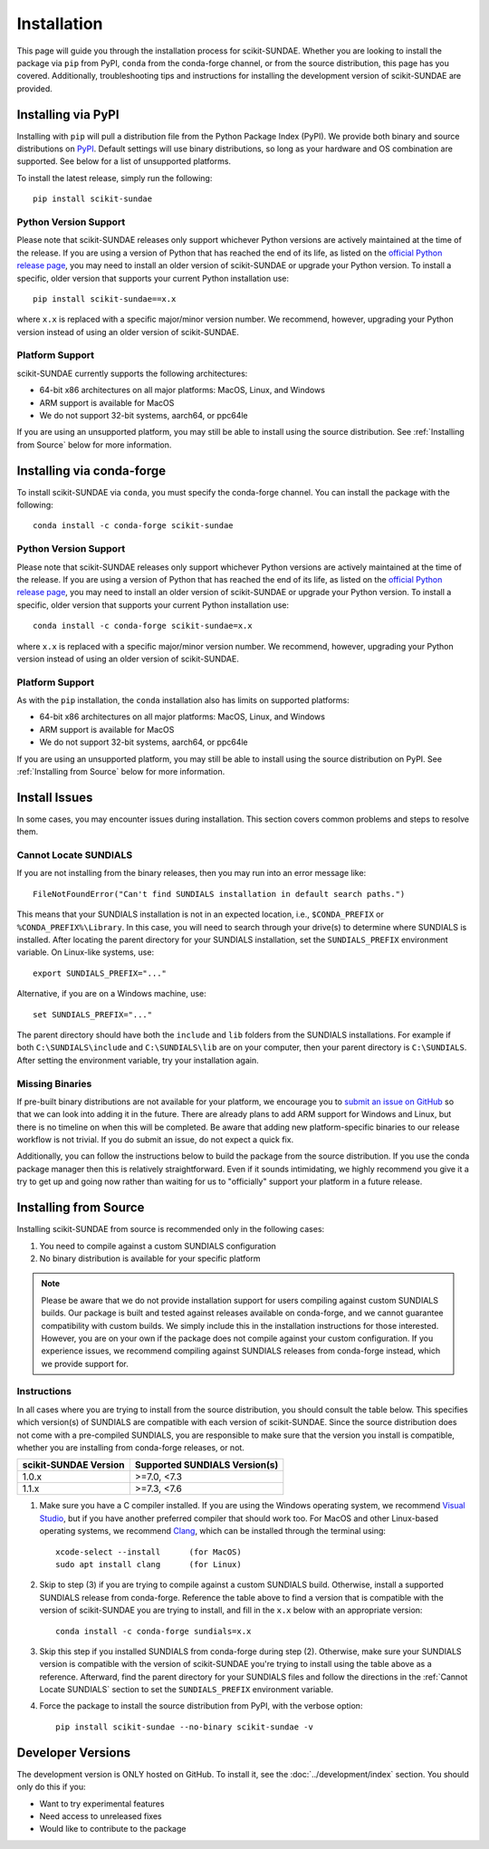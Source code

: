 Installation
============
This page will guide you through the installation process for scikit-SUNDAE. Whether you are looking to install the package via ``pip`` from PyPI, ``conda`` from the conda-forge channel, or from the source distribution, this page has you covered. Additionally, troubleshooting tips and instructions for installing the development version of scikit-SUNDAE are provided.

Installing via PyPI
-------------------
Installing with ``pip`` will pull a distribution file from the Python Package Index (PyPI). We provide both binary and source distributions on `PyPI`_. Default settings will use binary distributions, so long as your hardware and OS combination are supported. See below for a list of unsupported platforms.

To install the latest release, simply run the following::

    pip install scikit-sundae

.. _PyPI: https://pypi.org/project/scikit-sundae

Python Version Support
^^^^^^^^^^^^^^^^^^^^^^
Please note that scikit-SUNDAE releases only support whichever Python versions are actively maintained at the time of the release. If you are using a version of Python that has reached the end of its life, as listed on the `official Python release page`_, you may need to install an older version of scikit-SUNDAE or upgrade your Python version. To install a specific, older version that supports your current Python installation use::

    pip install scikit-sundae==x.x

where ``x.x`` is replaced with a specific major/minor version number. We recommend, however, upgrading your Python version instead of using an older version of scikit-SUNDAE.

.. _official Python release page: https://devguide.python.org/versions/

Platform Support
^^^^^^^^^^^^^^^^
scikit-SUNDAE currently supports the following architectures:

* 64-bit x86 architectures on all major platforms: MacOS, Linux, and Windows
* ARM support is available for MacOS
* We do not support 32-bit systems, aarch64, or ppc64le

If you are using an unsupported platform, you may still be able to install using the source distribution. See :ref:`Installing from Source` below for more information.

Installing via conda-forge
--------------------------
To install scikit-SUNDAE via ``conda``, you must specify the conda-forge channel. You can install the package with the following::

    conda install -c conda-forge scikit-sundae

Python Version Support
^^^^^^^^^^^^^^^^^^^^^^
Please note that scikit-SUNDAE releases only support whichever Python versions are actively maintained at the time of the release. If you are using a version of Python that has reached the end of its life, as listed on the `official Python release page`_, you may need to install an older version of scikit-SUNDAE or upgrade your Python version. To install a specific, older version that supports your current Python installation use::

    conda install -c conda-forge scikit-sundae=x.x

where ``x.x`` is replaced with a specific major/minor version number. We recommend, however, upgrading your Python version instead of using an older version of scikit-SUNDAE.

Platform Support
^^^^^^^^^^^^^^^^
As with the ``pip`` installation, the ``conda`` installation also has limits on supported platforms:

* 64-bit x86 architectures on all major platforms: MacOS, Linux, and Windows
* ARM support is available for MacOS
* We do not support 32-bit systems, aarch64, or ppc64le

If you are using an unsupported platform, you may still be able to install using the source distribution on PyPI. See :ref:`Installing from Source` below for more information.

Install Issues
--------------
In some cases, you may encounter issues during installation. This section covers common problems and steps to resolve them.

.. _Cannot Locate SUNDIALS:

Cannot Locate SUNDIALS
^^^^^^^^^^^^^^^^^^^^^^
If you are not installing from the binary releases, then you may run into an error message like::

    FileNotFoundError("Can't find SUNDIALS installation in default search paths.")

This means that your SUNDIALS installation is not in an expected location, i.e., ``$CONDA_PREFIX`` or ``%CONDA_PREFIX%\Library``. In this case, you will need to search through your drive(s) to determine where SUNDIALS is installed. After locating the parent directory for your SUNDIALS installation, set the ``SUNDIALS_PREFIX`` environment variable. On Linux-like systems, use::

    export SUNDIALS_PREFIX="..."

Alternative, if you are on a Windows machine, use::

    set SUNDIALS_PREFIX="..."

The parent directory should have both the ``include`` and ``lib`` folders from the SUNDIALS installations. For example if both ``C:\SUNDIALS\include`` and ``C:\SUNDIALS\lib`` are on your computer, then your parent directory is ``C:\SUNDIALS``. After setting the environment variable, try your installation again.

Missing Binaries
^^^^^^^^^^^^^^^^
If pre-built binary distributions are not available for your platform, we encourage you to `submit an issue on GitHub`_ so that we can look into adding it in the future. There are already plans to add ARM support for Windows and Linux, but there is no timeline on when this will be completed. Be aware that adding new platform-specific binaries to our release workflow is not trivial. If you do submit an issue, do not expect a quick fix.

.. _submit an issue on GitHub: https://github.com/NREL/scikit-sundae/issues

Additionally, you can follow the instructions below to build the package from the source distribution. If you use the conda package manager then this is relatively straightforward. Even if it sounds intimidating, we highly recommend you give it a try to get up and going now rather than waiting for us to "officially" support your platform in a future release. 

.. _Installing from Source:

Installing from Source
----------------------
Installing scikit-SUNDAE from source is recommended only in the following cases:

1. You need to compile against a custom SUNDIALS configuration
2. No binary distribution is available for your specific platform

.. note:: 

    Please be aware that we do not provide installation support for users compiling against custom SUNDIALS builds. Our package is built and tested against releases available on conda-forge, and we cannot guarantee compatibility with custom builds. We simply include this in the installation instructions for those interested. However, you are on your own if the package does not compile against your custom configuration. If you experience issues, we recommend compiling against SUNDIALS releases from conda-forge instead, which we provide support for. 

Instructions
^^^^^^^^^^^^
In all cases where you are trying to install from the source distribution, you should consult the table below. This specifies which version(s) of SUNDIALS are compatible with each version of scikit-SUNDAE. Since the source distribution does not come with a pre-compiled SUNDIALS, you are responsible to make sure that the version you install is compatible, whether you are installing from conda-forge releases, or not. 

====================== ==============================
scikit-SUNDAE Version  Supported SUNDIALS Version(s)
====================== ==============================
1.0.x                   >=7.0, <7.3
1.1.x                   >=7.3, <7.6
====================== ==============================

1. Make sure you have a C compiler installed. If you are using the Windows operating system, we recommend `Visual Studio`_, but if you have another preferred compiler that should work too. For MacOS and other Linux-based operating systems, we recommend `Clang`_, which can be installed through the terminal using::

    xcode-select --install      (for MacOS)
    sudo apt install clang      (for Linux)

2. Skip to step (3) if you are trying to compile against a custom SUNDIALS build. Otherwise, install a supported SUNDIALS release from conda-forge. Reference the table above to find a version that is compatible with the version of scikit-SUNDAE you are trying to install, and fill in the ``x.x`` below with an appropriate version::

    conda install -c conda-forge sundials=x.x 

3. Skip this step if you installed SUNDIALS from conda-forge during step (2). Otherwise, make sure your SUNDIALS version is compatible with the version of scikit-SUNDAE you're trying to install using the table above as a reference. Afterward, find the parent directory for your SUNDIALS files and follow the directions in the :ref:`Cannot Locate SUNDIALS` section to set the ``SUNDIALS_PREFIX`` environment variable.

4. Force the package to install the source distribution from PyPI, with the verbose option:: 

    pip install scikit-sundae --no-binary scikit-sundae -v

.. _Visual Studio: https://visualstudio.microsoft.com/
.. _Clang: https://clang.llvm.org/

Developer Versions
------------------
The development version is ONLY hosted on GitHub. To install it, see the :doc:`../development/index` section. You should only do this if you:

* Want to try experimental features
* Need access to unreleased fixes
* Would like to contribute to the package
